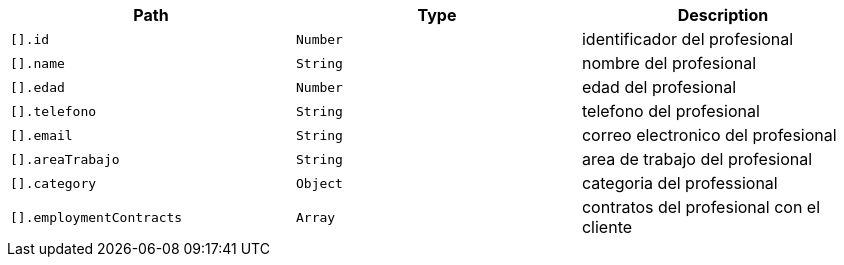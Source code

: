 |===
|Path|Type|Description

|`+[].id+`
|`+Number+`
|identificador del profesional

|`+[].name+`
|`+String+`
|nombre del profesional

|`+[].edad+`
|`+Number+`
|edad del profesional

|`+[].telefono+`
|`+String+`
|telefono del profesional

|`+[].email+`
|`+String+`
|correo electronico del profesional

|`+[].areaTrabajo+`
|`+String+`
|area de trabajo del profesional

|`+[].category+`
|`+Object+`
|categoria del professional

|`+[].employmentContracts+`
|`+Array+`
|contratos del profesional con el cliente

|===